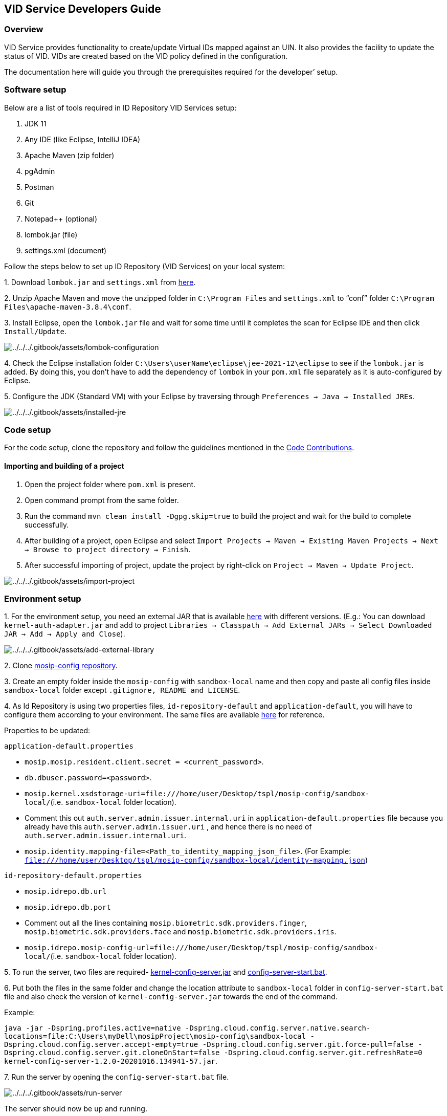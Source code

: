 == VID Service Developers Guide

=== Overview

VID Service provides functionality to create/update Virtual IDs mapped
against an UIN. It also provides the facility to update the status of
VID. VIDs are created based on the VID policy defined in the
configuration.

The documentation here will guide you through the prerequisites required
for the developer’ setup.

=== Software setup

Below are a list of tools required in ID Repository VID Services setup:

[arabic]
. JDK 11
. Any IDE (like Eclipse, IntelliJ IDEA)
. Apache Maven (zip folder)
. pgAdmin
. Postman
. Git
. Notepad{plus}{plus} (optional)
. lombok.jar (file)
. settings.xml (document)

Follow the steps below to set up ID Repository (VID Services) on your
local system:

{empty}1. Download `lombok.jar` and `settings.xml` from
https://github.com/mosip/documentation/tree/1.2.0/docs/_files/id-repository-config-files[here].

{empty}2. Unzip Apache Maven and move the unzipped folder in
`C:++\++Program Files` and `settings.xml` to "`conf`" folder
`C:++\++Program Files++\++apache-maven-3.8.4++\++conf`.

{empty}3. Install Eclipse, open the `lombok.jar` file and wait for some
time until it completes the scan for Eclipse IDE and then click
`Install/Update`.

image:../../../.gitbook/assets/lombok-configuration.png[../../../.gitbook/assets/lombok-configuration]

{empty}4. Check the Eclipse installation folder
`C:++\++Users++\++userName++\++eclipse++\++jee-2021-12++\++eclipse` to
see if the `lombok.jar` is added. By doing this, you don’t have to add
the dependency of `lombok` in your `pom.xml` file separately as it is
auto-configured by Eclipse.

{empty}5. Configure the JDK (Standard VM) with your Eclipse by
traversing through `Preferences → Java → Installed JREs`.

image:../../../.gitbook/assets/installed-jre.png[../../../.gitbook/assets/installed-jre]

=== Code setup

For the code setup, clone the repository and follow the guidelines
mentioned in the
https://docs.mosip.io/1.2.0/community/code-contributions[Code
Contributions].

==== Importing and building of a project

[arabic]
. Open the project folder where `pom.xml` is present.
. Open command prompt from the same folder.
. Run the command `mvn clean install -Dgpg.skip=true` to build the
project and wait for the build to complete successfully.
. After building of a project, open Eclipse and select
`Import Projects → Maven → Existing Maven Projects → Next → Browse to project directory → Finish`.
. After successful importing of project, update the project by
right-click on `Project → Maven → Update Project`.

image:../../../.gitbook/assets/import-project.png[../../../.gitbook/assets/import-project]

=== Environment setup

{empty}1. For the environment setup, you need an external JAR that is
available
https://oss.sonatype.org/#nexus-search;gav~~kernel-auth-adapter~1.2.0-SNAPSHOT~~[here]
with different versions. (E.g.: You can download
`kernel-auth-adapter.jar` and add to project
`Libraries → Classpath → Add External JARs → Select Downloaded JAR → Add → Apply and Close`).

image:../../../.gitbook/assets/add-external-library.png[../../../.gitbook/assets/add-external-library]

{empty}2. Clone https://github.com/mosip/mosip-config[mosip-config
repository].

{empty}3. Create an empty folder inside the `mosip-config` with
`sandbox-local` name and then copy and paste all config files inside
`sandbox-local` folder except `.gitignore, README and LICENSE`.

{empty}4. As Id Repository is using two properties files,
`id-repository-default` and `application-default`, you will have to
configure them according to your environment. The same files are
available
https://github.com/mosip/documentation/tree/1.2.0/docs/_files/id-repository-config-files[here]
for reference.

Properties to be updated:

`application-default.properties`

* `mosip.mosip.resident.client.secret = ++<++current++_++password++>++`.
* `db.dbuser.password=++<++password++>++`.
* `mosip.kernel.xsdstorage-uri=file:///home/user/Desktop/tspl/mosip-config/sandbox-local/`(i.e. `sandbox-local`
folder location).
* Comment this out `auth.server.admin.issuer.internal.uri` in
`application-default.properties` file because you already have this
`auth.server.admin.issuer.uri` , and hence there is no need of
`auth.server.admin.issuer.internal.uri`.
* `mosip.identity.mapping-file=++<++Path++_++to++_++identity++_++mapping++_++json++_++file++>++`.
(For Example:
`file:///home/user/Desktop/tspl/mosip-config/sandbox-local/identity-mapping.json`)

`id-repository-default.properties`

* `mosip.idrepo.db.url`
* `mosip.idrepo.db.port`
* Comment out all the lines containing
`mosip.biometric.sdk.providers.finger`,
`mosip.biometric.sdk.providers.face` and
`mosip.biometric.sdk.providers.iris`.
* `mosip.idrepo.mosip-config-url=file:///home/user/Desktop/tspl/mosip-config/sandbox-local/`(i.e. `sandbox-local`
folder location).

{empty}5. To run the server, two files are required-
https://oss.sonatype.org/#nexus-search;gav~~kernel-config-server~1.2.0-SNAPSHOT~~[kernel-config-server.jar]
and
link:../../../_files/id-repository-config-files/config-server-start.bat[config-server-start.bat].

{empty}6. Put both the files in the same folder and change the location
attribute to `sandbox-local` folder in `config-server-start.bat` file
and also check the version of `kernel-config-server.jar` towards the end
of the command.

Example:

`java -jar -Dspring.profiles.active=native -Dspring.cloud.config.server.native.search-locations=file:C:++\++Users++\++myDell++\++mosipProject++\++mosip-config++\++sandbox-local -Dspring.cloud.config.server.accept-empty=true -Dspring.cloud.config.server.git.force-pull=false -Dspring.cloud.config.server.git.cloneOnStart=false -Dspring.cloud.config.server.git.refreshRate=0 kernel-config-server-1.2.0-20201016.134941-57.jar`.

{empty}7. Run the server by opening the `config-server-start.bat` file.

image:../../../.gitbook/assets/run-server.png[../../../.gitbook/assets/run-server]

The server should now be up and running.

Below are the configurations to be done in Eclipse:

{empty}1. Open Eclipse and run the project for one time as
`Java application`, so that it will create a Java application which you
can see in debug configurations and then change its name. (e.g.: project
name with environment - "`vid-service-dev`").

image:../../../.gitbook/assets/create-env-in-eclipse.png[../../../.gitbook/assets/create-env-in-eclipse]

{empty}2. Open the arguments and pass this
`-Ddomain.url=dev.mosip.net -Dapplication.base.url=http://localhost:8090 -Dspring.profiles.active=default -Dspring.cloud.config.uri=http://localhost:51000/config -Dspring.cloud.config.label=master`
in VM arguments.

{empty}3. Here, the domain URL represents the environment on which you
are working (eg., it can be `dev2.mosip.net` or `qa3.mosip.net`).

image:../../../.gitbook/assets/vm-arguments.png[../../../.gitbook/assets/vm-arguments]

{empty}4. Click Apply and then debug it (starts running).

=== VID Service API

* For API documentation, refer
https://mosip.github.io/documentation/1.2.0/vid-service.html[here].
* The APIs can be tested with the help of *Swagger-UI*.
* Swagger is an interface description language for describing restful
APIs expressed using JSON. You can access Swagger-UI of
resident-services for localhost from
`http://localhost:8091/idrepository/v1/swagger-ui/index.html?configUrl=/idrepository/v1/v3/api-docs/swagger-config#/`.
